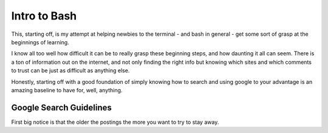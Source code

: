 .. _intro_to_bash:

Intro to Bash
===============

This, starting off, is my attempt at helping newbies to the terminal - and bash in general - get some sort of grasp at the beginnings of learning.

I know all too well how difficult it can be to really grasp these beginning steps, and how daunting it all can seem. There is a ton of information out on the internet, and not only finding the right info but knowing which sites and which comments to trust can be just as difficult as anything else.

Honestly, starting off with a good foundation of simply knowing how to search and using google to your advantage is an amazing baseline to have for, well, anything.

Google Search Guidelines
-------------------------------

First big notice is that the older the postings the more you want to try to stay away. 
